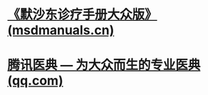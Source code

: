 * [[https://www.msdmanuals.cn/home][《默沙东诊疗手册大众版》 (msdmanuals.cn)]]
* [[https://baike.qq.com/][腾讯医典 — 为大众而生的专业医典 (qq.com)]]